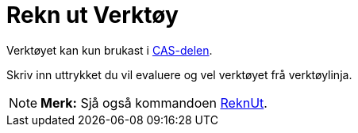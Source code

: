 = Rekn ut Verktøy
:page-en: tools/Evaluate
ifdef::env-github[:imagesdir: /nn/modules/ROOT/assets/images]

Verktøyet kan kun brukast i xref:/CAS_delen.adoc[CAS-delen].

Skriv inn uttrykket du vil evaluere og vel verktøyet frå verktøylinja.

[NOTE]
====

*Merk:* Sjå også kommandoen xref:/commands/ReknUt.adoc[ReknUt].

====
